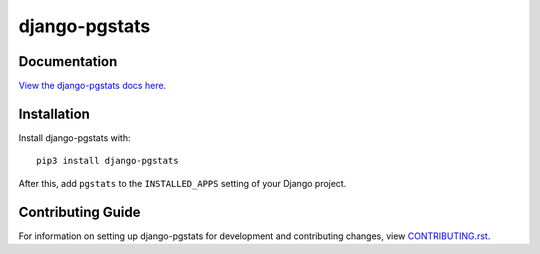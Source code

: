 django-pgstats
########################################################################

Documentation
=============

`View the django-pgstats docs here
<https://django-pgstats.readthedocs.io/>`_.

Installation
============

Install django-pgstats with::

    pip3 install django-pgstats

After this, add ``pgstats`` to the ``INSTALLED_APPS``
setting of your Django project.

Contributing Guide
==================

For information on setting up django-pgstats for development and
contributing changes, view `CONTRIBUTING.rst <CONTRIBUTING.rst>`_.
